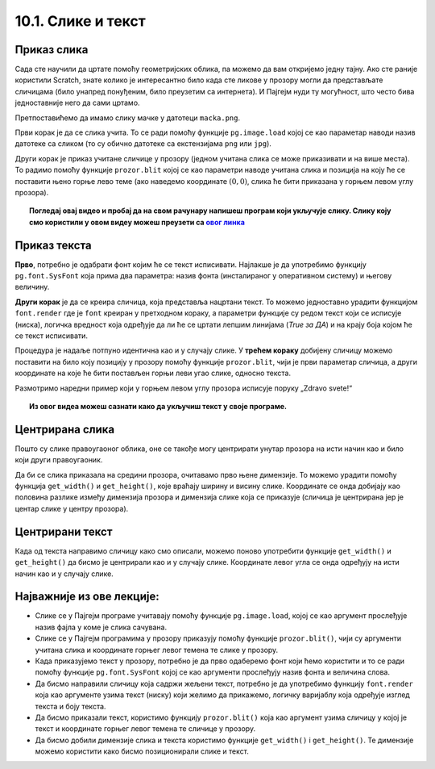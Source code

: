 10.1. Слике и текст
===================

.. infonote::
   Поред цртања облика, Пајгејм омогућава да се у програме укључе и слике, 
   као и да се исписује текст. У овој лекцији научићете да у своје програме укључите слике и 
   прикажете текст у прозору.


Приказ слика
------------

Сада сте научили да цртате помоћу геометријских облика, па можемо да
вам откријемо једну тајну. Ако сте раније користили Scratch, знате
колико је интересантно било када сте ликове у прозору могли да
представљате сличицама (било унапред понуђеним, било преузетим са
интернета). И Пајгејм нуди ту могућност, што често бива
једноставније него да сами цртамо.

Претпоставићемо да имамо слику мачке у датотеци
``macka.png``. 

.. reveal:: слика_ИДЛЕ
   :showtitle: Ако радиш у програму IDLE
   :hidetitle: Сакриј

   .. technicalnote::
      Ако овај програм покрећеш на свом рачунару (на пример,
      из окружења IDLE) потребно је да слику преузмеш и снимиш на исто место
      на коме је снимљена и изворна датотека Python програма (датотека са
      екстензијом ``py``), тј. на место где си сачувао/сачувала фајл у коме пишеш програм.

.. image:: ../../_images/macka.png
   :align: center

Први корак је да се слика учита. То се ради помоћу функције
``pg.image.load`` којој се као параметар наводи назив датотеке са
сликом (то су обично датотеке са екстензијама ``png`` или ``jpg``).


.. learnmorenote:: Конвертовање слике

   После учитавања слике могуће је позвати ``convert()`` да би се слика
   превела из формата у којем је записана у датотеци у формат који је
   погодан за приказивање у прозору.

Други корак је приказ учитане сличице у прозору (једном учитана слика
се може приказивати и на више места). То радимо помоћу функције
``prozor.blit`` којој се као параметри наводе учитана слика и позиција
на коју ће се поставити њено горње лево теме (ако наведемо координате
:math:`(0, 0)`, слика ће бити приказана у горњем левом углу прозора).

.. activecode:: ucitavanje_i_prikaz_slike
   :passivecode: onlymain
   :autorun: 
   :includesrc: _includes/slika.py


.. topic:: Погледај овај видео и пробај да на свом рачунару напишеш програм који укључује слику. 
   Слику коју смо користили у овом видеу можеш преузети 
   са `овог линка <https://petljamediastorage.blob.core.windows.net/root/Media/Default/Kursevi/informatika_VII/raketa.png>`__ 

    .. ytpopup:: EMVPL3zczeg
        :width: 735
        :height: 415
        :align: center 


Приказ текста
-------------

.. infonote::
   Пајгејм омогућава и да се у прозору пише текст. Тексту је могуће
   задавати боју, фонт, величину и положај. Приказ текста захтева три корака.

**Прво**, потребно је одабрати фонт којим ће се текст исписивати. Најлакше је да употребимо 
функцију ``pg.font.SysFont`` 
која прима два параметра: назив фонта (инсталираног у оперативном систему) и његову величину. 

.. learnmorenote:: Датотека са фонтом

   Уместо системског фонта могуће је навести и неку датотеку са фонтом (то су обично ``.ttf`` или ``.otf``
   датотеке) и тада се користи функција ``pg.font.Font``, али то нећемо у наставку користити.

**Други корак** је да се креира сличица, која представља нацртани текст.
То можемо једноставно урадити функцијом ``font.render`` где је ``font``
креиран у претходном кораку, а параметри функције су редом текст који се исписује (ниска), 
логичка вредност која одређује да ли ће се цртати лепшим линијама (*True за ДА*) 
и на крају боја којом ће се текст исписивати.

Процедура је надаље потпуно идентична као и у случају слике. У **трећем кораку** добијену сличицу 
можемо поставити на било коју позицију у
прозору помоћу функције ``prozor.blit``, чији је први параметар сличица, а други координате на које 
ће бити постављен горњи леви угао слике, односно текста.


Размотримо наредни пример који у горњем левом углу прозора исписује поруку „Zdravo svete!“

.. activecode:: pisanje_teksta
   :passivecode: onlymain
   :autorun: 
   :includesrc: _includes/font.py

.. topic:: Из овог видеа можеш сазнати како да укључиш текст у своје програме. 

    .. ytpopup:: OyAm4ftHZg4
        :width: 735
        :height: 415
        :align: center 

Центрирана слика
----------------

Пошто су слике правоугаоног облика, оне се такође могу центрирати
унутар прозора на исти начин као и било који други правоугаоник.

.. questionnote::

   Прилагоди програм који у прозору приказује слику мачке учитану из
   датотеке ``macka.png`` тако да та слика буде центрирана на средини
   прозора.

.. image:: ../../_images/macka.png
   :align: center
   

Да би се слика приказала на средини прозора, очитавамо прво њене
димензије. То можемо урадити помоћу функција ``get_width()`` и
``get_height()``, које враћају ширину и висину слике. Координате се
онда добијају као половина разлике између димензија прозора и димензија
слике која се приказује (сличица је центрирана јер је центар слике у центру прозора).

.. activecode:: ucitavanje_i_prikaz_slike_sredina
   :passivecode: onlymain
   :autorun: 
   :includesrc: _includes/slika-sredina.py

   
Центрирани текст
----------------

.. questionnote::

   Прилагоди програм који у прозор исписује поруку „Zdravo svete!“ тако
   да тај текст буде центриран у средини прозора.

Када од текста направимо сличицу како смо описали, можемо поново
употребити функције ``get_width()`` и ``get_height()`` да бисмо је центрирали као и у случају
слике. Координате левог угла се онда одређују на исти начин као и у случају слике.


.. learnmorenote:: Други начин за одређивање ширине и висине текста

   За одређивање ширине и висине текста можемо употребити и функцију ``font.size()`` чији је
   параметар ниска чија се величина одређује. 

.. activecode:: font_sredina
   :nocodelens:
   :enablecopy:
   :modaloutput:
   :playtask:
   :includexsrc: _includes/font-sredina.py

   # font kojim će biti prikazan tekst
   font = pg.font.SysFont("Arial", 40)
   # poruka koja će se ispisivati
   poruka = "Zdravo svete!"
   # gradimo sličicu koja predstavlja tu poruku ispisanu crnom bojom
   tekst = font.render(poruka, True, pg.Color("black"))
   # određujemo veličinu tog teksta (da bismo mogli da ga centriramo)
   (sirina_teksta, visina_teksta) = (tekst.get_width(), tekst.get_height())
   # položaj određujemo tako da tekst bude centriran
   (x, y) = (???, ???)
   # prikazujemo sličicu na odgovarajućem mestu na ekranu
   prozor.blit(tekst, (x, y))
                 

Најважније из ове лекције:
--------------------------

* Слике се у Пајгејм програме учитавају помоћу функције ``pg.image.load``, којој се као аргумент прослеђује назив фајла у коме је слика сачувана.
* Слике се у Пајгејм програмима у прозору приказују помоћу функције ``prozor.blit()``, чији су аргументи учитана слика и координате горњег левог темена те слике у прозору. 
* Када приказујемо текст у прозору, потребно је да прво одаберемо фонт који ћемо користити и то се ради помоћу функције ``pg.font.SysFont`` којој се као аргументи прослеђују назив фонта и величина слова. 
* Да бисмо направили сличицу која садржи жељени текст, потребно је да употребимо функцију ``font.render`` која као аргументе узима текст (ниску) који желимо да прикажемо, логичку варијаблу која одређује изглед текста и боју текста.
* Да бисмо приказали текст, користимо функцију ``prozor.blit()`` која као аргумент узима сличицу у којој је текст и координате горњег левог темена те сличице у прозору.
* Да бисмо добили димензије слика и текста користимо функције ``get_width()`` i ``get_height()``. Те димензије можемо користити како бисмо позиционирали слике и текст.